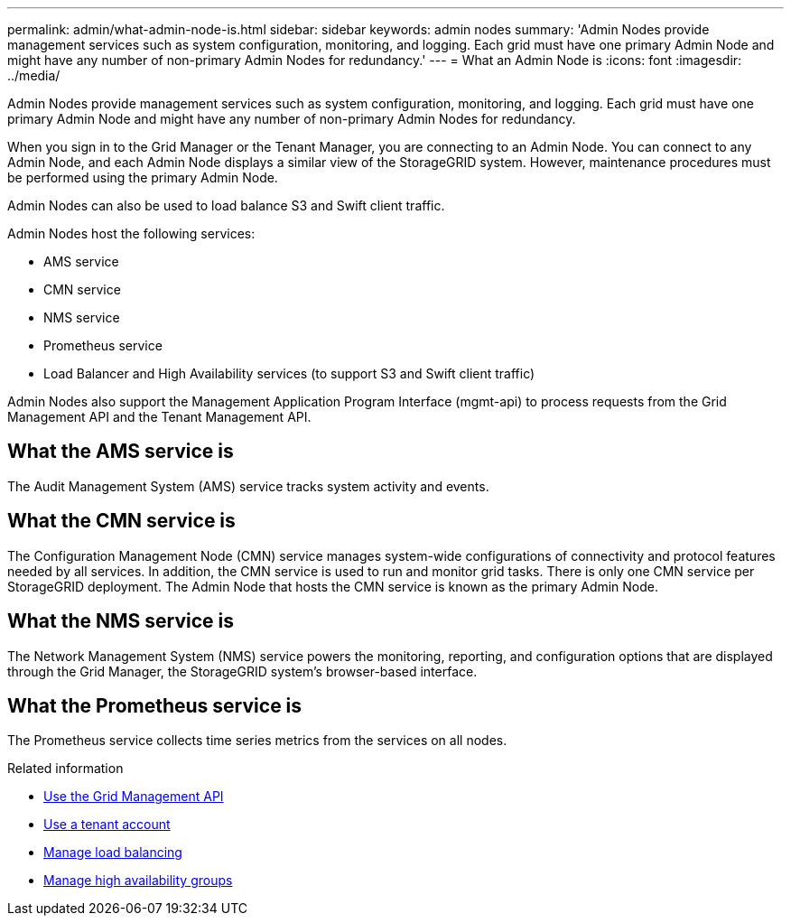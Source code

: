 ---
permalink: admin/what-admin-node-is.html
sidebar: sidebar
keywords: admin nodes
summary: 'Admin Nodes provide management services such as system configuration, monitoring, and logging. Each grid must have one primary Admin Node and might have any number of non-primary Admin Nodes for redundancy.'
---
= What an Admin Node is
:icons: font
:imagesdir: ../media/

[.lead]
Admin Nodes provide management services such as system configuration, monitoring, and logging. Each grid must have one primary Admin Node and might have any number of non-primary Admin Nodes for redundancy.

When you sign in to the Grid Manager or the Tenant Manager, you are connecting to an Admin Node. You can connect to any Admin Node, and each Admin Node displays a similar view of the StorageGRID system. However, maintenance procedures must be performed using the primary Admin Node.

Admin Nodes can also be used to load balance S3 and Swift client traffic.

Admin Nodes host the following services:

* AMS service
* CMN service
* NMS service
* Prometheus service
* Load Balancer and High Availability services (to support S3 and Swift client traffic)

Admin Nodes also support the Management Application Program Interface (mgmt-api) to process requests from the Grid Management API and the Tenant Management API.

== What the AMS service is

The Audit Management System (AMS) service tracks system activity and events.

== What the CMN service is

The Configuration Management Node (CMN) service manages system-wide configurations of connectivity and protocol features needed by all services. In addition, the CMN service is used to run and monitor grid tasks. There is only one CMN service per StorageGRID deployment. The Admin Node that hosts the CMN service is known as the primary Admin Node.

== What the NMS service is

The Network Management System (NMS) service powers the monitoring, reporting, and configuration options that are displayed through the Grid Manager, the StorageGRID system's browser-based interface.

== What the Prometheus service is

The Prometheus service collects time series metrics from the services on all nodes.

.Related information

* xref:using-grid-management-api.adoc[Use the Grid Management API]

* xref:../tenant/index.adoc[Use a tenant account]

* xref:managing-load-balancing.adoc[Manage load balancing]

* xref:managing-high-availability-groups.adoc[Manage high availability groups]
